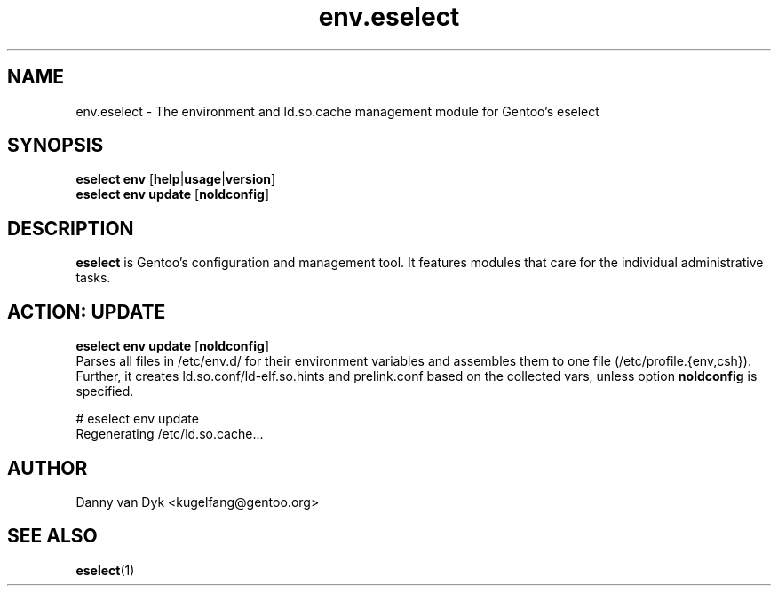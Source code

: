 .\" Copyright 2005-2012 Gentoo Foundation
.\" Distributed under the terms of the GNU GPL version 2 or later
.\"
.TH env.eselect 5 "December 2009" "Gentoo Linux" eselect
.SH NAME
env.eselect \- The environment and ld.so.cache management module for
Gentoo's eselect
.SH SYNOPSIS
.B eselect env
.RB [ help | usage | version ]
.br
.B eselect env update
.RB [ noldconfig ]
.SH DESCRIPTION
.B eselect
is Gentoo's configuration and management tool.  It features modules
that care for the individual administrative tasks.
.SH ACTION: UPDATE
.B eselect env update
.RB [ noldconfig ]
.br
Parses all files in /etc/env.d/ for their environment variables and
assembles them to one file (/etc/profile.{env,csh}).
Further, it creates ld.so.conf/ld\-elf.so.hints and prelink.conf based
on the collected vars, unless option
.B noldconfig
is specified.

# eselect env update
.br
Regenerating /etc/ld.so.cache...
.SH AUTHOR
Danny van Dyk <kugelfang@gentoo.org>
.SH SEE ALSO
.BR eselect (1)
